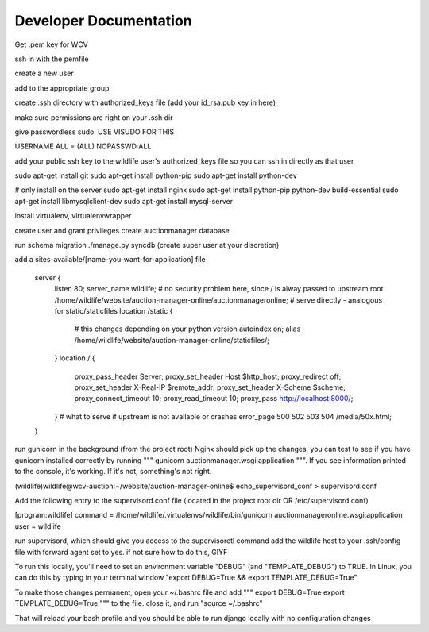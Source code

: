 

Developer Documentation
=================

Get .pem key for WCV

ssh in with the pemfile

create a new user

add to the appropriate group

create .ssh directory with authorized_keys file (add your id_rsa.pub key in here)

make sure permissions are right on your .ssh dir

give passwordless sudo:
USE VISUDO FOR THIS

USERNAME   ALL = (ALL) NOPASSWD:ALL

add your public ssh key to the wildlife user's authorized_keys file so you can ssh in directly as that user


sudo apt-get install git
sudo apt-get install python-pip
sudo apt-get install python-dev


# only install on the server
sudo apt-get install nginx
sudo apt-get install python-pip python-dev build-essential
sudo apt-get install libmysqlclient-dev
sudo apt-get install mysql-server

install virtualenv, virtualenvwrapper

create user and grant privileges
create auctionmanager database

run schema migration
./manage.py syncdb
(create super user at your discretion)


add a sites-available/[name-you-want-for-application] file



    server {
        listen   80;
        server_name wildlife;
        # no security problem here, since / is alway passed to upstream
        root /home/wildlife/website/auction-manager-online/auctionmanageronline;
        # serve directly - analogous for static/staticfiles
        location /static {
            # this changes depending on your python version
            autoindex on;
            alias /home/wildlife/website/auction-manager-online/staticfiles/;
        }
        location / {
            proxy_pass_header Server;
            proxy_set_header Host $http_host;
            proxy_redirect off;
            proxy_set_header X-Real-IP $remote_addr;
            proxy_set_header X-Scheme $scheme;
            proxy_connect_timeout 10;
            proxy_read_timeout 10;
            proxy_pass http://localhost:8000/;
        }
        # what to serve if upstream is not available or crashes
        error_page 500 502 503 504 /media/50x.html;
    }


run gunicorn in the background (from the project root) Nginx should pick up the changes. you can test to see if you have
gunicorn installed correctly by running """ gunicorn auctionmanager.wsgi:application """.  If you see information
printed to the console, it's working. If it's not, something's not right.


(wildlife)wildlife@wcv-auction:~/website/auction-manager-online$ echo_supervisord_conf > supervisord.conf

Add the following entry to the supervisord.conf file (located in the project root dir OR /etc/supervisord.conf)

[program:wildlife]
command = /home/wildlife/.virtualenvs/wildlife/bin/gunicorn auctionmanageronline.wsgi:application
user = wildlife


run supervisord, which should give you access to the supervisorctl command
add the wildlife host to your .ssh/config file with forward agent set to yes. if not sure how to do this, GIYF



To run this locally, you'll need to set an environment variable "DEBUG" (and "TEMPLATE_DEBUG") to TRUE. In Linux, you can do this
by typing in your terminal window "export DEBUG=True && export TEMPLATE_DEBUG=True"

To make those changes permanent, open your ~/.bashrc file and add
"""
export DEBUG=True
export TEMPLATE_DEBUG=True
"""
to the file. close it, and run "source ~/.bashrc"

That will reload your bash profile and you should be able to run django locally with no configuration changes



